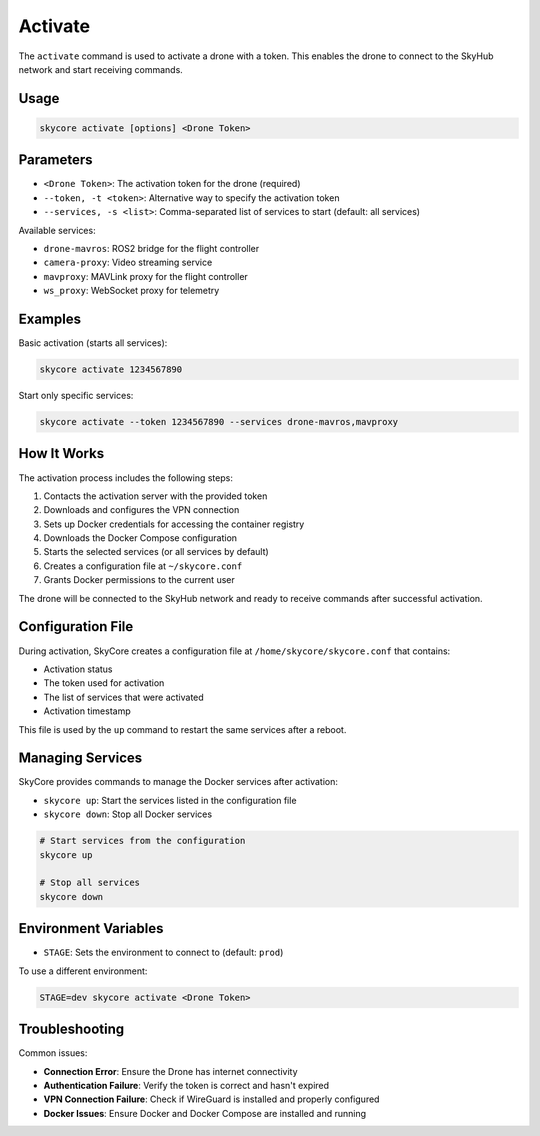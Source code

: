 .. _activate:

Activate
========

The ``activate`` command is used to activate a drone with a token. This enables the drone to connect to the SkyHub network and start receiving commands.

Usage
-----

.. code-block:: bash

   skycore activate [options] <Drone Token>

Parameters
----------

* ``<Drone Token>``: The activation token for the drone (required)
* ``--token, -t <token>``: Alternative way to specify the activation token
* ``--services, -s <list>``: Comma-separated list of services to start (default: all services)
  
Available services:

* ``drone-mavros``: ROS2 bridge for the flight controller
* ``camera-proxy``: Video streaming service
* ``mavproxy``: MAVLink proxy for the flight controller
* ``ws_proxy``: WebSocket proxy for telemetry

Examples
--------

Basic activation (starts all services):

.. code-block:: bash

   skycore activate 1234567890

Start only specific services:

.. code-block:: bash

   skycore activate --token 1234567890 --services drone-mavros,mavproxy

How It Works
------------

The activation process includes the following steps:

1. Contacts the activation server with the provided token
2. Downloads and configures the VPN connection
3. Sets up Docker credentials for accessing the container registry
4. Downloads the Docker Compose configuration
5. Starts the selected services (or all services by default)
6. Creates a configuration file at ``~/skycore.conf``
7. Grants Docker permissions to the current user

The drone will be connected to the SkyHub network and ready to receive commands after successful activation.

Configuration File
------------------

During activation, SkyCore creates a configuration file at ``/home/skycore/skycore.conf`` that contains:

* Activation status
* The token used for activation
* The list of services that were activated
* Activation timestamp

This file is used by the ``up`` command to restart the same services after a reboot.

Managing Services
-----------------

SkyCore provides commands to manage the Docker services after activation:

* ``skycore up``: Start the services listed in the configuration file
* ``skycore down``: Stop all Docker services

.. code-block:: bash

   # Start services from the configuration
   skycore up

   # Stop all services
   skycore down

Environment Variables
---------------------

* ``STAGE``: Sets the environment to connect to (default: ``prod``)

To use a different environment:

.. code-block:: bash

   STAGE=dev skycore activate <Drone Token>

Troubleshooting
---------------

Common issues:

* **Connection Error**: Ensure the Drone has internet connectivity
* **Authentication Failure**: Verify the token is correct and hasn't expired
* **VPN Connection Failure**: Check if WireGuard is installed and properly configured
* **Docker Issues**: Ensure Docker and Docker Compose are installed and running 